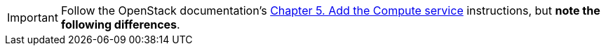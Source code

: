 [IMPORTANT]
Follow the OpenStack documentation's
http://docs.openstack.org/juno/install-guide/install/yum/content/ch_nova.html[Chapter 5. Add the Compute service]
instructions, but *note the following differences*.

